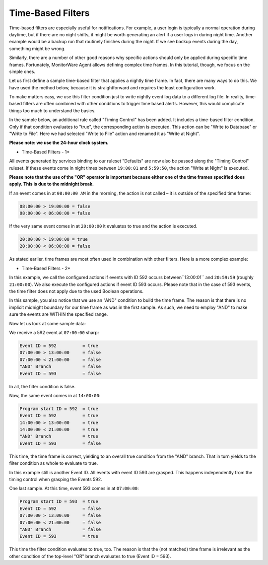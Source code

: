 Time-Based Filters
==================

Time-based filters are especially useful for notifications. For example, a user
login is typically a normal operation during daytime, but if there are no night
shifts, it might be worth generating an alert if a user logs in during night
time. Another example would be a backup run that routinely finishes during the
night. If we see backup events during the day, something might be wrong.

Similarly, there are a number of other good reasons why specific actions should
only be applied during specific time frames. Fortunately, MonitorWare Agent
allows defining complex time frames. In this tutorial, though, we focus on the
simple ones.

Let us first define a sample time-based filter that applies a nightly time
frame. In fact, there are many ways to do this. We have used the method below,
because it is straightforward and requires the least configuration work.

To make matters easy, we use this filter condition just to write nightly event
log data to a different log file. In reality, time-based filters are often
combined with other conditions to trigger time based alerts. However, this
would complicate things too much to understand the basics.

In the sample below, an additional rule called "Timing Control" has been added.
It includes a time-based filter condition. Only if that condition evaluates to
"true", the corresponding action is executed. This action can be "Write to
Database" or "Write to File". Here we had selected "Write to File" action and
renamed it as "Write at Night".

**Please note: we use the 24-hour clock system.**


.. image:: ../../images/timebasedfilters_1.png
   :width: 100%

* Time-Based Filters - 1*


All events generated by services binding to our ruleset "Defaults" are now
also be passed along the "Timing Control" ruleset. If these events come in
night times between ``19:00:01`` and ``5:59:50``, the action "Write at Night" is executed.

**Please note that the use of the "OR" operator is important because either one of the time frames specified does apply. This is due to the midnight break.**


If an event comes in at ``08:00:00 AM`` in the morning, the action is not called – it is outside of the specified time frame:

.. code-block:: text

  08:00:00 > 19:00:00 = false
  08:00:00 < 06:00:00 = false


If the very same event comes in at ``20:00:00`` it evaluates to true and the action is executed.

.. code-block:: text

  20:00:00 > 19:00:00 = true
  20:00:00 < 06:00:00 = false

As stated earlier, time frames are most often used in combination with other
filters. Here is a more complex example:

.. image:: ../../images/timebasedfilters_2.png
   :width: 100%

* Time-Based Filters - 2*

In this example, we call the configured actions if events with ID 592 occurs
between``13:00:01`` and ``20:59:59`` (roughly ``21:00:00``). We also execute the configured actions if event ID 593 occurs. Please note that in the case of 593 events, the
time filter does not apply due to the used Boolean operations.

In this sample, you also notice that we use an "AND" condition to build the
time frame. The reason is that there is no implicit midnight boundary for our
time frame as was in the first sample. As such, we need to employ "AND" to make
sure the events are WITHIN the specified range.

Now let us look at some sample data:

We receive a 592 event at ``07:00:00`` sharp:

.. code-block:: text

  Event ID = 592          = true
  07:00:00 > 13:00:00     = false
  07:00:00 < 21:00:00     = false
  "AND" Branch            = false
  Event ID = 593          = false

In all, the filter condition is false.

Now, the same event comes in at ``14:00:00``:

.. code-block:: text

  Program start ID = 592  = true
  Event ID = 592          = true
  14:00:00 > 13:00:00     = true
  14:00:00 < 21:00:00     = true
  "AND" Branch            = true
  Event ID = 593          = false

This time, the time frame is correct, yielding to an overall true condition
from the "AND" branch. That in turn yields to the filter condition as whole to
evaluate to true.

In this example still is another Event ID. All events with event ID 593 are
grasped. This happens independently from the timing control when grasping the
Events 592.

One last sample. At this time, event 593 comes in at ``07:00:00``:

.. code-block:: text

  Program start ID = 593  = true
  Event ID = 592          = false
  07:00:00 > 13:00:00     = false
  07:00:00 < 21:00:00     = false
  "AND" Branch            = false
  Event ID = 593          = true

This time the filter condition evaluates to true, too. The reason is that the
(not matched) time frame is irrelevant as the other condition of the top-level
"OR" branch evaluates to true (Event ID = 593).
